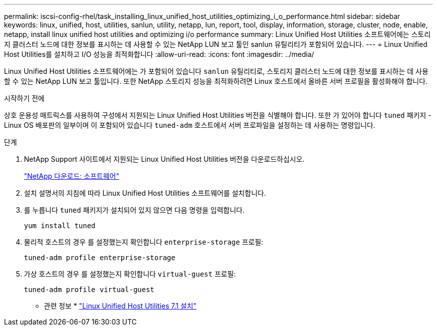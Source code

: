 ---
permalink: iscsi-config-rhel/task_installing_linux_unified_host_utilities_optimizing_i_o_performance.html 
sidebar: sidebar 
keywords: linux, unified, host, utilities, sanlun, utility, netapp, lun, report, tool, display, information, storage, cluster, node, enable, netapp, install linux unified host utilities and optimizing i/o performance 
summary: Linux Unified Host Utilities 소프트웨어에는 스토리지 클러스터 노드에 대한 정보를 표시하는 데 사용할 수 있는 NetApp LUN 보고 툴인 sanlun 유틸리티가 포함되어 있습니다. 
---
= Linux Unified Host Utilities를 설치하고 I/O 성능을 최적화합니다
:allow-uri-read: 
:icons: font
:imagesdir: ../media/


[role="lead"]
Linux Unified Host Utilities 소프트웨어에는 가 포함되어 있습니다 `sanlun` 유틸리티로, 스토리지 클러스터 노드에 대한 정보를 표시하는 데 사용할 수 있는 NetApp LUN 보고 툴입니다. 또한 NetApp 스토리지 성능을 최적화하려면 Linux 호스트에서 올바른 서버 프로필을 활성화해야 합니다.

.시작하기 전에
상호 운용성 매트릭스를 사용하여 구성에서 지원되는 Linux Unified Host Utilities 버전을 식별해야 합니다. 또한 가 있어야 합니다 `tuned` 패키지 - Linux OS 배포판의 일부이며 이 포함되어 있습니다 `tuned-adm` 호스트에서 서버 프로파일을 설정하는 데 사용하는 명령입니다.

.단계
. NetApp Support 사이트에서 지원되는 Linux Unified Host Utilities 버전을 다운로드하십시오.
+
http://mysupport.netapp.com/NOW/cgi-bin/software["NetApp 다운로드: 소프트웨어"]

. 설치 설명서의 지침에 따라 Linux Unified Host Utilities 소프트웨어를 설치합니다.
. 를 누릅니다 `tuned` 패키지가 설치되어 있지 않으면 다음 명령을 입력합니다.
+
`yum install tuned`

. 물리적 호스트의 경우 를 설정했는지 확인합니다 `enterprise-storage` 프로필:
+
`tuned-adm profile enterprise-storage`

. 가상 호스트의 경우 를 설정했는지 확인합니다 `virtual-guest` 프로필:
+
`tuned-adm profile virtual-guest`



* 관련 정보 *
https://docs.netapp.com/us-en/ontap-sanhost/hu_luhu_71.html["Linux Unified Host Utilities 7.1 설치"]
